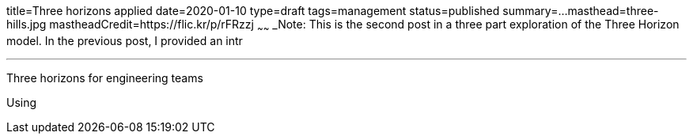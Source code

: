 title=Three horizons applied
date=2020-01-10
type=draft
tags=management
status=published
summary=...
masthead=three-hills.jpg
mastheadCredit=https://flic.kr/p/rFRzzj
~~~~~~
_Note: This is the second post in a three part exploration of the Three Horizon model. In the previous post, I provided an intr

---

Three horizons for engineering teams

Using
